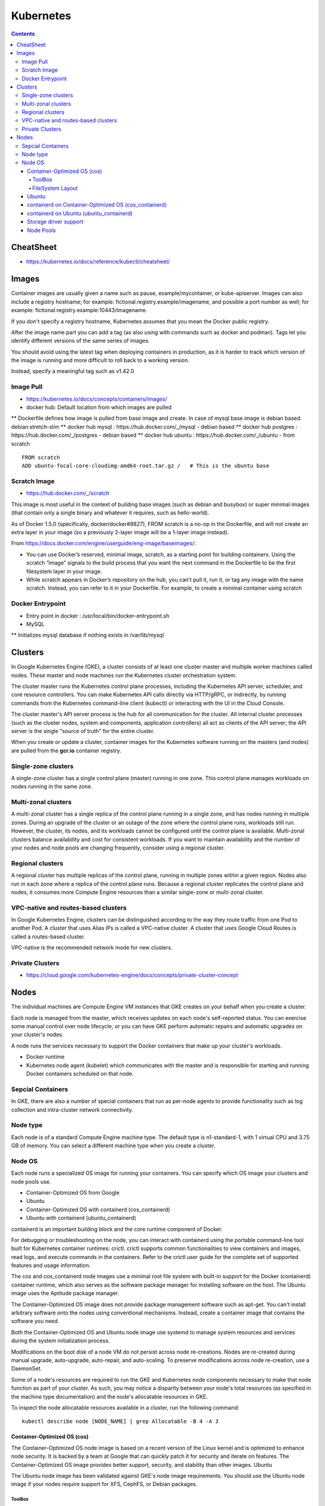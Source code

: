 Kubernetes
++++++++++

.. contents:: 

CheatSheet
==========

* https://kubernetes.io/docs/reference/kubectl/cheatsheet/

Images
======

Container images are usually given a name such as pause, example/mycontainer, or kube-apiserver. Images can also include a registry hostname; for example: fictional.registry.example/imagename, and possible a port number as well; for example: fictional.registry.example:10443/imagename.

If you don't specify a registry hostname, Kubernetes assumes that you mean the Docker public registry.

After the image name part you can add a tag (as also using with commands such as docker and podman). Tags let you identify different versions of the same series of images.

You should avoid using the latest tag when deploying containers in production, as it is harder to track which version of the image is running and more difficult to roll back to a working version.

Instead, specify a meaningful tag such as v1.42.0

Image Pull
----------

* https://kubernetes.io/docs/concepts/containers/images/
* docker hub: Default location from which images are pulled
** Dockerfile defines how image is pulled from base image and create. In case of mysql base image is debian based. debian:stretch-slim
** docker hub mysql : https://hub.docker.com/_/mysql - debian based
** docker hub postgres : https://hub.docker.com/_/postgres - debian based
** docker hub ubuntu : https://hub.docker.com/_/ubuntu - from scratch

::

    FROM scratch
    ADD ubuntu-focal-core-cloudimg-amd64-root.tar.gz /   # This is the ubuntu base

Scratch Image
-------------

* https://hub.docker.com/_/scratch

This image is most useful in the context of building base images (such as debian and busybox) or super minimal images (that contain only a single binary and whatever it requires, such as hello-world).

As of Docker 1.5.0 (specifically, docker/docker#8827), FROM scratch is a no-op in the Dockerfile, and will not create an extra layer in your image (so a previously 2-layer image will be a 1-layer image instead).

From https://docs.docker.com/engine/userguide/eng-image/baseimages/:

* You can use Docker’s reserved, minimal image, scratch, as a starting point for building containers. Using the scratch “image” signals to the build process that you want the next command in the Dockerfile to be the first filesystem layer in your image.

* While scratch appears in Docker’s repository on the hub, you can’t pull it, run it, or tag any image with the name scratch. Instead, you can refer to it in your Dockerfile. For example, to create a minimal container using scratch

Docker Entrypoint
-----------------

* Entry point in docker : /usr/local/bin/docker-entrypoint.sh 

* MySQL
** Initializes mysql database if nothing exists in /var/lib/mysql

Clusters
========

In Google Kubernetes Engine (GKE), a cluster consists of at least one cluster master and multiple worker machines called nodes. These master and node machines run the Kubernetes cluster orchestration system.

The cluster master runs the Kubernetes control plane processes, including the Kubernetes API server, scheduler, and core resource controllers. You can make Kubernetes API calls directly via HTTP/gRPC, or indirectly, by running commands from the Kubernetes command-line client (kubectl) or interacting with the UI in the Cloud Console.

The cluster master's API server process is the hub for all communication for the cluster. All internal cluster processes (such as the cluster nodes, system and components, application controllers) all act as clients of the API server; the API server is the single "source of truth" for the entire cluster.

When you create or update a cluster, container images for the Kubernetes software running on the masters (and nodes) are pulled from the **gcr.io** container registry.

Single-zone clusters
--------------------

A single-zone cluster has a single control plane (master) running in one zone. This control plane manages workloads on nodes running in the same zone.

Multi-zonal clusters
--------------------

A multi-zonal cluster has a single replica of the control plane running in a single zone, and has nodes running in multiple zones. During an upgrade of the cluster or an outage of the zone where the control plane runs, workloads still run. However, the cluster, its nodes, and its workloads cannot be configured until the control plane is available. Multi-zonal clusters balance availability and cost for consistent workloads. If you want to maintain availability and the number of your nodes and node pools are changing frequently, consider using a regional cluster.

Regional clusters
-----------------

A regional cluster has multiple replicas of the control plane, running in multiple zones within a given region. Nodes also run in each zone where a replica of the control plane runs. Because a regional cluster replicates the control plane and nodes, it consumes more Compute Engine resources than a similar single-zone or multi-zonal cluster.

VPC-native and routes-based clusters
------------------------------------

In Google Kubernetes Engine, clusters can be distinguished according to the way they route traffic from one Pod to another Pod. A cluster that uses Alias IPs is called a VPC-native cluster. A cluster that uses Google Cloud Routes is called a routes-based cluster.

VPC-native is the recommended network mode for new clusters.

Private Clusters
----------------

* https://cloud.google.com/kubernetes-engine/docs/concepts/private-cluster-concept

Nodes
=====

The individual machines are Compute Engine VM instances that GKE creates on your behalf when you create a cluster.

Each node is managed from the master, which receives updates on each node's self-reported status. You can exercise some manual control over node lifecycle, or you can have GKE perform automatic repairs and automatic upgrades on your cluster's nodes.

A node runs the services necessary to support the Docker containers that make up your cluster's workloads. 

* Docker runtime 
* Kubernetes node agent (kubelet) which communicates with the master and is responsible for starting and running Docker containers scheduled on that node.

Sepcial Containers
------------------

In GKE, there are also a number of special containers that run as per-node agents to provide functionality such as log collection and intra-cluster network connectivity.

Node type
---------

Each node is of a standard Compute Engine machine type. The default type is n1-standard-1, with 1 virtual CPU and 3.75 GB of memory. You can select a different machine type when you create a cluster.

Node OS
-------

Each node runs a specialized OS image for running your containers. You can specify which OS image your clusters and node pools use.

* Container-Optimized OS from Google
* Ubuntu
* Container-Optimized OS with containerd (cos_containerd)
* Ubuntu with containerd (ubuntu_containerd)

containerd is an important building block and the core runtime component of Docker.

For debugging or troubleshooting on the node, you can interact with containerd using the portable command-line tool built for Kubernetes container runtimes: crictl. crictl supports common functionalities to view containers and images, read logs, and execute commands in the containers. Refer to the crictl user guide for the complete set of supported features and usage information.

The cos and cos_containerd node images use a minimal root file system with built-in support for the Docker (containerd) container runtime, which also serves as the software package manager for installing software on the host. The Ubuntu image uses the Aptitude package manager.

The Container-Optimized OS image does not provide package management software such as apt-get. You can't install arbitrary software onto the nodes using conventional mechanisms. Instead, create a container image that contains the software you need.

Both the Container-Optimized OS and Ubuntu node image use systemd to manage system resources and services during the system initialization process.

Modifications on the boot disk of a node VM do not persist across node re-creations. Nodes are re-created during manual upgrade, auto-upgrade, auto-repair, and auto-scaling. To preserve modifications across node re-creation, use a DaemonSet.

Some of a node's resources are required to run the GKE and Kubernetes node components necessary to make that node function as part of your cluster. As such, you may notice a disparity between your node's total resources (as specified in the machine type documentation) and the node's allocatable resources in GKE.

To inspect the node allocatable resources available in a cluster, run the following command:

::

    kubectl describe node [NODE_NAME] | grep Allocatable -B 4 -A 3

============================
Container-Optimized OS (cos)
============================

The Container-Optimized OS node image is based on a recent version of the Linux kernel and is optimized to enhance node security. It is backed by a team at Google that can quickly patch it for security and iterate on features. The Container-Optimized OS image provides better support, security, and stability than other images.
Ubuntu

The Ubuntu node image has been validated against GKE's node image requirements. You should use the Ubuntu node image if your nodes require support for XFS, CephFS, or Debian packages.

-------
ToolBox
-------

For debugging purposes only, Container-Optimized OS includes the CoreOS Toolbox for installing and running common debugging tools such as ping, psmisc, or pstree

* https://cloud.google.com/container-optimized-os/docs/how-to/toolbox

Logs

::

    sudo journalctl -u docker
    sudo journalctl -u kubelet

-----------------
FileSystem Layout
-----------------

* **Root partition**, which is mounted as read-only
* **Stateful partitions**, which are writable and stateful
* **Stateless partitions**, which are writable but the contents do not persist across reboots

FileSystem

* **/** - read-only, executable - The root filesystem is mounted as read-only to maintain integrity. The kernel verifies integrity root filesystem during boot up, and refuses to boot in case of errors.
* **/home /var** - writable non-executable stateful - These paths are meant for storing data that persists for the lifetime of the boot disk. They are mounted from /mnt/stateful_partition.
* **/var/lib/google cloud docker kubelet toolbox** - writable executable stateful - These paths are working directories for Compute Engine packages (for example, the accounts manager service), cloud-init, Docker, Kubelet, and Toolbox respectively.
* **/etc** - writable non-executable stateless tmpfs - /etc typically holds your configuration (for example, systemd services defined via cloud-init). It's a good idea to capture the desired state of your instances in cloud-init, as cloud-init is applied when an instance is newly created as well as when an instance is restarted.
* **/tmp** - writable non-executable stateless tmpfs - /tmp is typically used as a scratch space and should not be used to store persistent data.
* **/mnt/disks** - writable executable stateless tmpfs - You can mount Persistent Disks at directories under /mnt/disks.

======
Ubuntu
======

The Ubuntu node image has been validated against GKE's node image requirements. You should use the Ubuntu node image if your nodes require support for XFS, CephFS, or Debian packages

The Ubuntu node image uses the standard Linux file system layout.

=====================================================
containerd on Container-Optimized OS (cos_containerd)
=====================================================

**cos_containerd** is a variant of the Container-Optimized OS image with containerd as the container runtime directly integrated with Kubernetes.

**cos_containerd** requires Kubernetes version 1.14.3 or higher.

========================================
containerd on Ubuntu (ubuntu_containerd)
========================================

**ubuntu_containerd** is a variant of the Ubuntu image that uses containerd as the container runtime.

**ubuntu_containerd** requires Kubernetes version 1.14.3 or higher.

======================
Storage driver support
======================

* https://cloud.google.com/kubernetes-engine/docs/concepts/node-images

* Kubernetes Container Storage Interface - https://kubernetes-csi.github.io/docs/

==========
Node Pools
==========

A node pool is a group of nodes within a cluster that all have the same configuration. Node pools use a NodeConfig specification. Each node in the pool has a Kubernetes node label, cloud.google.com/gke-nodepool, which has the node pool's name as its value. A node pool can contain only a single node or many nodes.

When you create a cluster, the number and type of nodes that you specify becomes the default node pool. Then, you can add additional custom node pools of different sizes and types to your cluster. All nodes in any given node pool are identical to one another.


